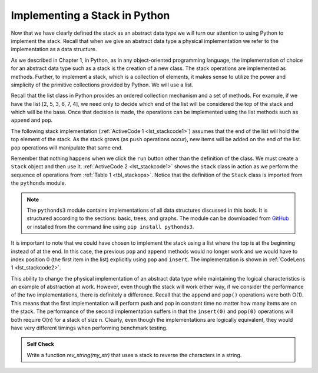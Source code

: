 ..  Copyright (C)  Brad Miller, David Ranum
    This work is licensed under the Creative Commons Attribution-NonCommercial-ShareAlike 4.0 International License. To view a copy of this license, visit http://creativecommons.org/licenses/by-nc-sa/4.0/.


Implementing a Stack in Python
~~~~~~~~~~~~~~~~~~~~~~~~~~~~~~

Now that we have clearly defined the stack as an abstract data type we
will turn our attention to using Python to implement the stack. Recall
that when we give an abstract data type a physical implementation we
refer to the implementation as a data structure.

As we described in Chapter 1, in Python, as in any object-oriented
programming language, the implementation of choice for an abstract data
type such as a stack is the creation of a new class. The stack
operations are implemented as methods. Further, to implement a stack,
which is a collection of elements, it makes sense to utilize the power
and simplicity of the primitive collections provided by Python. We will
use a list.

Recall that the list class in Python provides an ordered collection
mechanism and a set of methods. For example, if we have the list
[2, 5, 3, 6, 7, 4], we need only to decide which end of the list will be
considered the top of the stack and which will be the base. Once that
decision is made, the operations can be implemented using the list
methods such as ``append`` and ``pop``.

The following stack implementation (:ref:`ActiveCode 1 <lst_stackcode1>`) assumes that
the end of the list will hold the top element of the stack. As the stack
grows (as ``push`` operations occur), new items will be added on the end
of the list. ``pop`` operations will manipulate that same end.

.. _lst_stackcode1:


.. activecode:: stack_1ac
    :caption: Implementing a Stack class using Python lists
    :nocodelens:

    class Stack:
        """Stack implementation as a list"""

        def __init__(self):
            """Create new stack"""
            self._items = []

        def is_empty(self):
            """Check if the stack is empty"""
            return not bool(self._items)

        def push(self, item):
            """Add an item to the stack"""
            self._items.append(item)

        def pop(self):
            """Remove an item from the stack"""
            return self._items.pop()

        def peek(self):
            """Get the value of the top item in the stack"""
            return self._items[-1]

        def size(self):
            """Get the number of items in the stack"""
            return len(self._items)

Remember that nothing happens when we click the ``run`` button other than the
definition of the class.  We must create a ``Stack`` object and then use it.
:ref:`ActiveCode 2 <lst_stackcode1>` shows the ``Stack`` class in
action as we perform the sequence of operations from
:ref:`Table 1 <tbl_stackops>`.  Notice that the definition of the ``Stack`` class is
imported from the ``pythonds`` module.

.. note::
    The ``pythonds3`` module contains implementations of all data structures discussed in this book.
    It is structured according to the sections: basic, trees, and graphs.
    The module can be downloaded from `GitHub <https://github.com/yasinovskyy/pythonds3>`_
    or installed from the command line using ``pip install pythonds3``.


.. activecode:: stack_ex_1
    :nocodelens:

    from pythonds3.basic import Stack

    s = Stack()

    print(s.is_empty())
    s.push(4)
    s.push("dog")
    print(s.peek())
    s.push(True)
    print(s.size())
    print(s.is_empty())
    s.push(8.4)
    print(s.pop())
    print(s.pop())
    print(s.size())



It is important to note that we could have chosen to implement the stack
using a list where the top is at the beginning instead of at the end. In
this case, the previous ``pop`` and ``append`` methods would no longer
work and we would have to index position 0 (the first item in the list)
explicitly using ``pop`` and ``insert``. The implementation is shown in
:ref:`CodeLens 1 <lst_stackcode2>`.

.. _lst_stackcode2:

.. codelens:: stack_cl_1
    :caption: Alternative Implementation of the Stack class

    class Stack:
        def __init__(self):
            self.items = []

        def is_empty(self):
            return self.items == []

        def push(self, item):
            self.items.insert(0, item)

        def pop(self):
            return self.items.pop(0)

        def peek(self):
            return self.items[0]

        def size(self):
            return len(self.items)

    s = Stack()
    s.push("hello")
    s.push("true")
    print(s.pop())


This ability to change the physical implementation of an abstract data
type while maintaining the logical characteristics is an example of
abstraction at work. However, even though the stack will work either
way, if we consider the performance of the two implementations, there is
definitely a difference. Recall that the ``append`` and ``pop()``
operations were both O(1). This means that the first implementation will
perform push and pop in constant time no matter how many items are on
the stack. The performance of the second implementation suffers in that
the ``insert(0)`` and ``pop(0)`` operations will both require O(n) for a
stack of size n. Clearly, even though the implementations are logically
equivalent, they would have very different timings when performing
benchmark testing.

.. admonition:: Self Check

   .. mchoice:: stack_1
      :answer_a: "x"
      :answer_b: "y"
      :answer_c: "z"
      :answer_d: The stack is empty
      :correct: c
      :feedback_a: Remember that a stack is built from the bottom up.
      :feedback_b: Remember that a stack is built from the bottom up.
      :feedback_c: Good job.
      :feedback_d: Remember that a stack is built from the bottom up.

      Given the following sequence of stack operations, what is the top item on the stack when the sequence is complete?

      .. code-block:: python

       m = Stack()
       m.push("x")
       m.push("y")
       m.pop()
       m.push("z")
       m.peek()

   .. mchoice:: stack_2
      :answer_a: "x"
      :answer_b: the stack is empty
      :answer_c: an error will occur
      :answer_d: "z"
      :correct: c
      :feedback_a: You may want to check out the docs for isEmpty
      :feedback_b: There is an odd number of things on the stack but each time through the loop 2 things are popped.
      :feedback_c: Good Job.
      :feedback_d: You may want to check out the docs for isEmpty

      Given the following sequence of stack operations, what is the top item on the stack when the sequence is complete?

      .. code-block:: python

        m = Stack()
        m.push("x")
        m.push("y")
        m.push("z")
        while not m.is_empty():
           m.pop()
           m.pop()

   Write a function `rev_string(my_str)` that uses a stack to reverse the
   characters in a string.

   .. actex:: stack_stringrev
      :nocodelens:

      from test import testEqual
      from pythonds3.basic import Stack

      def rev_string(my_str):
          # your code here

      testEqual(rev_string("apple"), "elppa")
      testEqual(rev_string("x"), "x")
      testEqual(rev_string("1234567890"), "0987654321")

.. youtube:: fZtLSM7k_54
    :divid: stack1_video
    :height: 315
    :width: 560
    :align: left

